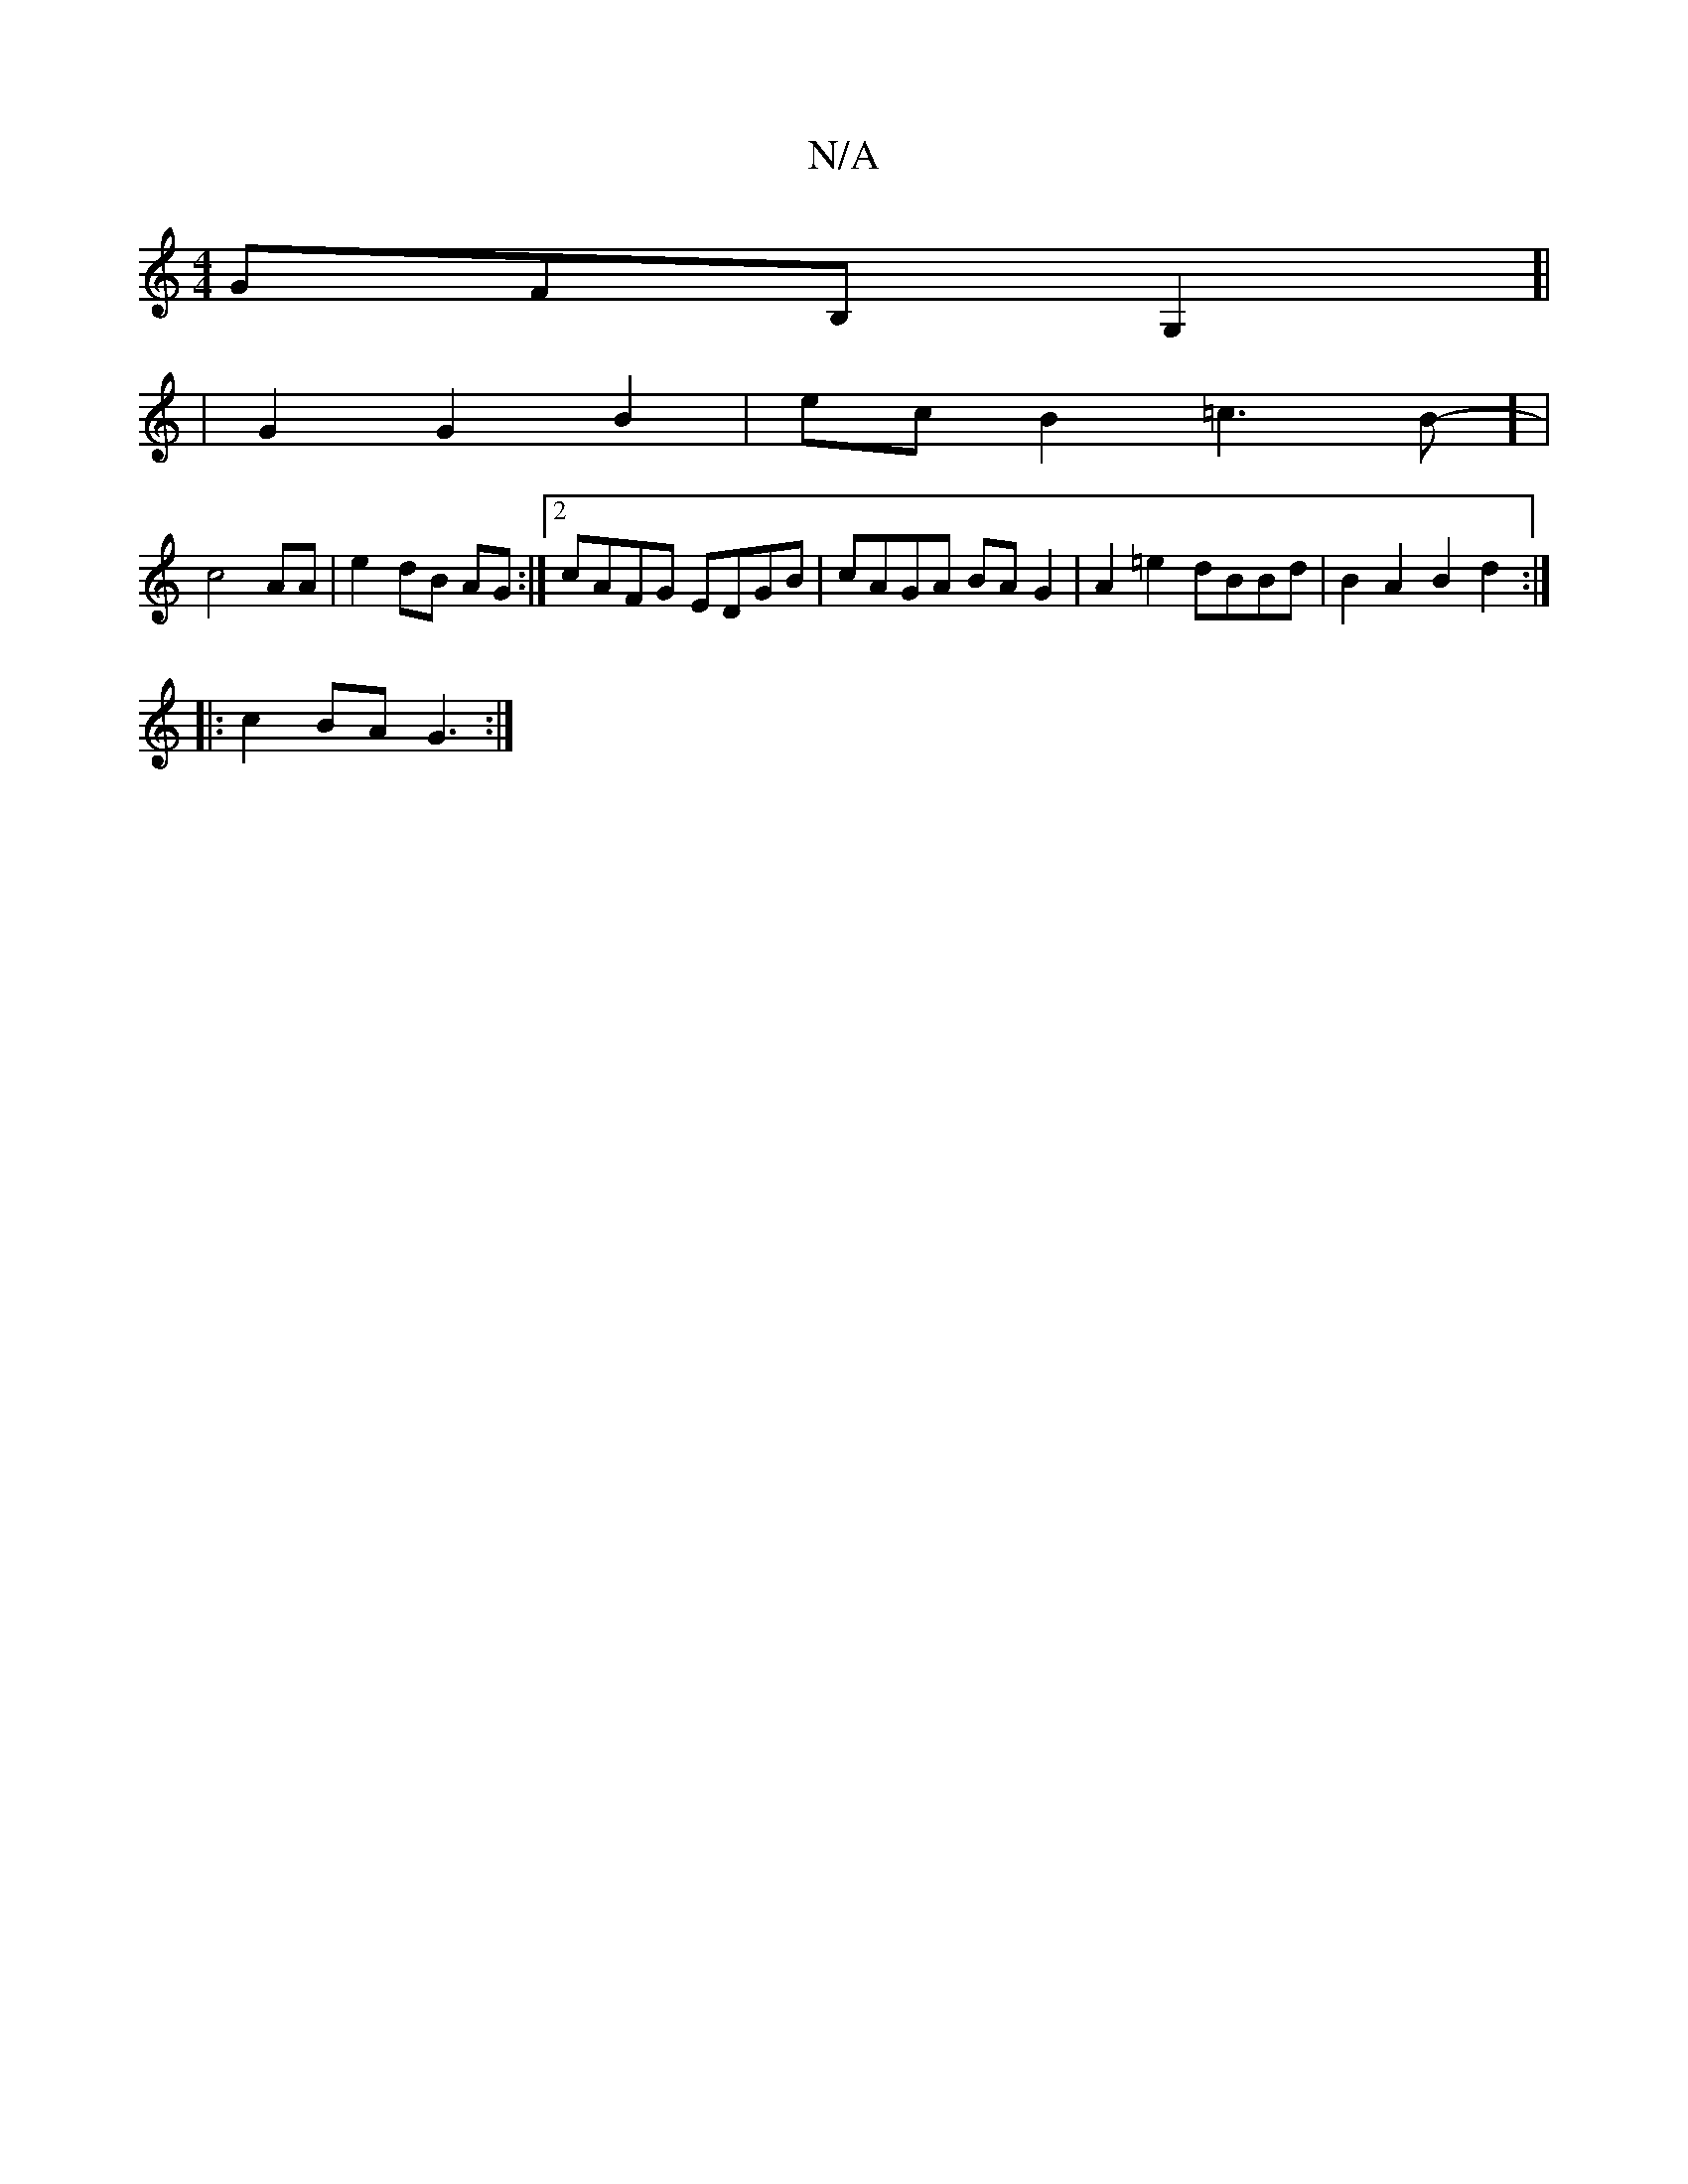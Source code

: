 X:1
T:N/A
M:4/4
R:N/A
K:Cmajor
GFB,G,2 ,/]|
|G2 G2 B2 | ec B2 =c3 B]-|
c4 AA | e2 dB AG :|2 cAFG EDGB|cAGA BAG2|A2 =e2 dBBd | B2A2 B2 d2 :|
|: c2 BA G3 :|

|: fd/c/BA | c3d :|
|:Bmd'2 ad|c2 d2 ^c3D|B2 fe afed ||
|:edab egdc |
dfge 